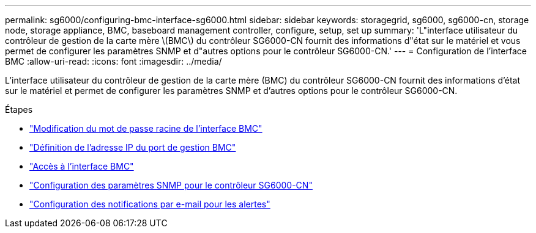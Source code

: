 ---
permalink: sg6000/configuring-bmc-interface-sg6000.html 
sidebar: sidebar 
keywords: storagegrid, sg6000, sg6000-cn, storage node, storage appliance, BMC, baseboard management controller, configure, setup, set up 
summary: 'L"interface utilisateur du contrôleur de gestion de la carte mère \(BMC\) du contrôleur SG6000-CN fournit des informations d"état sur le matériel et vous permet de configurer les paramètres SNMP et d"autres options pour le contrôleur SG6000-CN.' 
---
= Configuration de l'interface BMC
:allow-uri-read: 
:icons: font
:imagesdir: ../media/


[role="lead"]
L'interface utilisateur du contrôleur de gestion de la carte mère (BMC) du contrôleur SG6000-CN fournit des informations d'état sur le matériel et permet de configurer les paramètres SNMP et d'autres options pour le contrôleur SG6000-CN.

.Étapes
* link:changing-root-password-for-bmc-interface-sg6000.html["Modification du mot de passe racine de l'interface BMC"]
* link:setting-ip-address-for-bmc-management-port-sg6000.html["Définition de l'adresse IP du port de gestion BMC"]
* link:accessing-bmc-interface-sg6000.html["Accès à l'interface BMC"]
* link:configuring-snmp-settings-for-sg6000-cn-controller.html["Configuration des paramètres SNMP pour le contrôleur SG6000-CN"]
* link:setting-up-email-notifications-for-alerts.html["Configuration des notifications par e-mail pour les alertes"]

